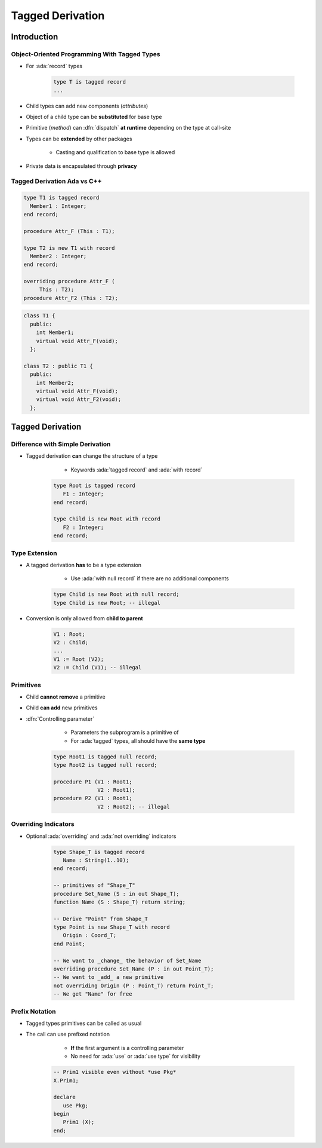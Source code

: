 *****************
Tagged Derivation
*****************

..
    Coding language

.. role:: ada(code)
    :language: Ada

.. role:: C(code)
    :language: C

.. role:: cpp(code)
    :language: C++

..
    Math symbols

.. |rightarrow| replace:: :math:`\rightarrow`
.. |forall| replace:: :math:`\forall`
.. |exists| replace:: :math:`\exists`
.. |equivalent| replace:: :math:`\iff`
.. |le| replace:: :math:`\le`
.. |ge| replace:: :math:`\ge`
.. |lt| replace:: :math:`<`
.. |gt| replace:: :math:`>`

..
    Miscellaneous symbols

.. |checkmark| replace:: :math:`\checkmark`

==============
Introduction
==============

---------------------------------------------
Object-Oriented Programming With Tagged Types
---------------------------------------------

* For :ada:`record` types

    .. code:: Ada

       type T is tagged record
       ...

* Child types can add new components (*attributes*)
* Object of a child type can be **substituted** for base type
* Primitive (*method*) can :dfn:`dispatch` **at runtime** depending on the type at call-site
* Types can be **extended** by other packages

    - Casting and qualification to base type is allowed

* Private data is encapsulated through **privacy**

------------------------------
Tagged Derivation Ada vs C++
------------------------------

.. container:: columns

 .. container:: column

    .. code:: Ada

       type T1 is tagged record
         Member1 : Integer;
       end record;

       procedure Attr_F (This : T1);

       type T2 is new T1 with record
         Member2 : Integer;
       end record;

       overriding procedure Attr_F (
            This : T2);
       procedure Attr_F2 (This : T2);

 .. container:: column

    .. code:: C++

       class T1 {
         public:
           int Member1;
           virtual void Attr_F(void);
         };

       class T2 : public T1 {
         public:
           int Member2;
           virtual void Attr_F(void);
           virtual void Attr_F2(void);
         };

=================
Tagged Derivation
=================

---------------------------------
Difference with Simple Derivation
---------------------------------

* Tagged derivation **can** change the structure of a type

    - Keywords :ada:`tagged record` and :ada:`with record`

   .. code:: Ada

      type Root is tagged record
         F1 : Integer;
      end record;

      type Child is new Root with record
         F2 : Integer;
      end record;

--------------
Type Extension
--------------

* A tagged derivation **has** to be a type extension

    - Use :ada:`with null record` if there are no additional components

   .. code:: Ada

      type Child is new Root with null record;
      type Child is new Root; -- illegal

* Conversion is only allowed from **child to parent**

   .. code:: Ada

      V1 : Root;
      V2 : Child;
      ...
      V1 := Root (V2);
      V2 := Child (V1); -- illegal

------------
Primitives
------------

* Child **cannot remove** a primitive
* Child **can add** new primitives
* :dfn:`Controlling parameter`

    - Parameters the subprogram is a primitive of
    - For :ada:`tagged` types, all should have the **same type**

   .. code:: Ada

      type Root1 is tagged null record;
      type Root2 is tagged null record;

      procedure P1 (V1 : Root1;
                    V2 : Root1);
      procedure P2 (V1 : Root1;
                    V2 : Root2); -- illegal

---------------------
Overriding Indicators
---------------------

* Optional :ada:`overriding` and :ada:`not overriding` indicators

   .. code:: Ada

      type Shape_T is tagged record
         Name : String(1..10);
      end record;

      -- primitives of "Shape_T"
      procedure Set_Name (S : in out Shape_T);
      function Name (S : Shape_T) return string;

      -- Derive "Point" from Shape_T
      type Point is new Shape_T with record
         Origin : Coord_T;
      end Point;

      -- We want to _change_ the behavior of Set_Name
      overriding procedure Set_Name (P : in out Point_T);
      -- We want to _add_ a new primitive
      not overriding Origin (P : Point_T) return Point_T;
      -- We get "Name" for free

-----------------
Prefix Notation
-----------------

* Tagged types primitives can be called as usual
* The call can use prefixed notation

    - **If** the first argument is a controlling parameter
    - No need for :ada:`use` or :ada:`use type` for visibility

   .. code:: Ada

      -- Prim1 visible even without *use Pkg*
      X.Prim1;

      declare
         use Pkg;
      begin
         Prim1 (X);
      end;
